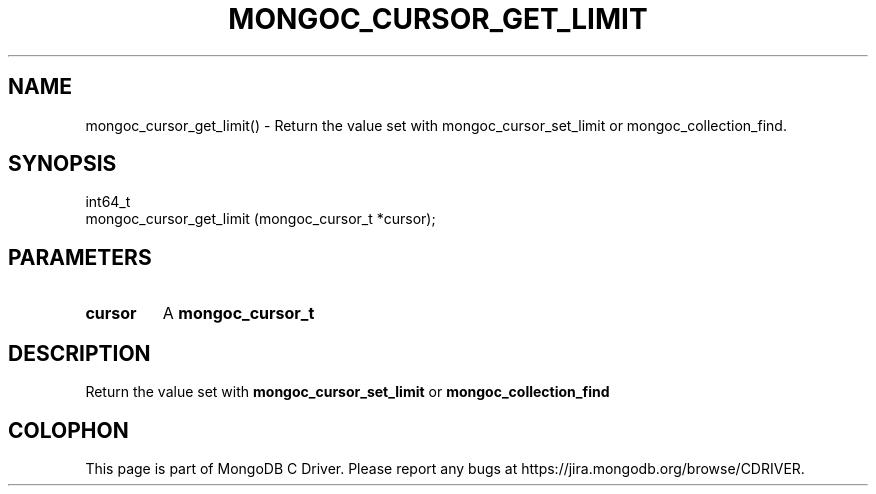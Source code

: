 .\" This manpage is Copyright (C) 2016 MongoDB, Inc.
.\" 
.\" Permission is granted to copy, distribute and/or modify this document
.\" under the terms of the GNU Free Documentation License, Version 1.3
.\" or any later version published by the Free Software Foundation;
.\" with no Invariant Sections, no Front-Cover Texts, and no Back-Cover Texts.
.\" A copy of the license is included in the section entitled "GNU
.\" Free Documentation License".
.\" 
.TH "MONGOC_CURSOR_GET_LIMIT" "3" "2016\(hy10\(hy20" "MongoDB C Driver"
.SH NAME
mongoc_cursor_get_limit() \- Return the value set with mongoc_cursor_set_limit or mongoc_collection_find.
.SH "SYNOPSIS"

.nf
.nf
int64_t
mongoc_cursor_get_limit (mongoc_cursor_t *cursor);
.fi
.fi

.SH "PARAMETERS"

.TP
.B
cursor
A
.B mongoc_cursor_t
.
.LP

.SH "DESCRIPTION"

Return the value set with
.B mongoc_cursor_set_limit
or
.B mongoc_collection_find
.


.B
.SH COLOPHON
This page is part of MongoDB C Driver.
Please report any bugs at https://jira.mongodb.org/browse/CDRIVER.